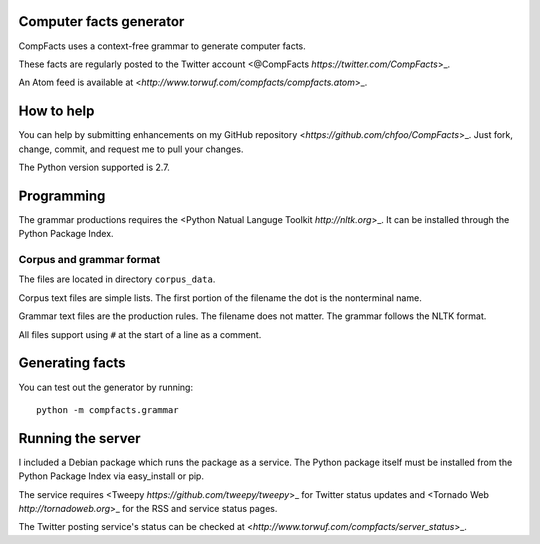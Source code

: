 Computer facts generator
========================

CompFacts uses a context-free grammar to generate computer facts.

These facts are regularly posted to the Twitter account
<@CompFacts `https://twitter.com/CompFacts`>_.

An Atom feed is available at
<`http://www.torwuf.com/compfacts/compfacts.atom`>_.


How to help
===========

You can help by submitting enhancements on my GitHub repository
<`https://github.com/chfoo/CompFacts`>_. Just fork, change, commit, and
request me to pull your changes.

The Python version supported is 2.7.


Programming
===========

The grammar productions requires the <Python Natual Languge Toolkit
`http://nltk.org`>_. It can be installed through the Python Package Index.


Corpus and grammar format
+++++++++++++++++++++++++

The files are located in directory ``corpus_data``.

Corpus text files are simple lists. The first portion of the filename
the dot is the nonterminal name.

Grammar text files are the production rules. The filename does not
matter. The grammar follows the NLTK format.

All files support using ``#`` at the start of a line as a comment.


Generating facts
================

You can test out the generator by running::

    python -m compfacts.grammar


Running the server
==================

I included a Debian package which runs the package as a service. The 
Python package itself must be installed from the Python Package Index via
easy_install or pip.

The service requires <Tweepy `https://github.com/tweepy/tweepy`>_ for
Twitter status updates and 
<Tornado Web `http://tornadoweb.org`>_ for the RSS and service status pages.

The Twitter posting service's status can be checked at
<`http://www.torwuf.com/compfacts/server_status`>_.
